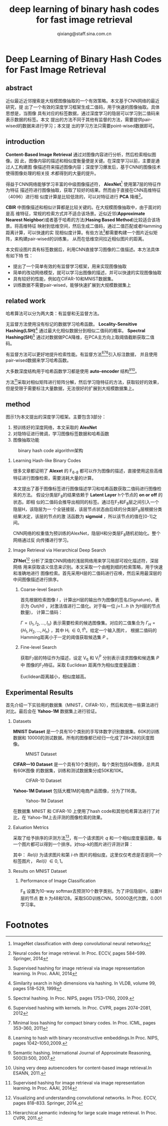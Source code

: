#+TITLE: deep learning of binary hash codes for fast image retrieval
#+AUTHOR: qixiang@staff.sina.com.cn
#+OPTIONS: num:nil H:2
#+STARTUP: indent


* Deep Learning of Binary Hash Codes for Fast Image Retrieval

** abstract
   近似最近近邻搜索是大规模图像抽取的一个有效策略。本文基于CNN网络的最近研究，提
   出了一个有效的深度学习框架生成二值码，用于快速的图像抽取。具体思想是，当图像
   具有对应的标签数据，通过深度学习的隐层可以学习到二值码来表示数据的标签。本文
   提出的方法不同于其他有监督的方法，需要提供pair-wised的数据来进行学习；本文提
   出的学习方法只需要point-wised数据即可。


** introduction
   *Content-Based Image Retrieval* 通过对图像内容进行分析，然后检索相似图像。因
   此，图像内容的描述和相似度衡量便是关键。在深度学习以前，主要是通过人工构建图
   像描述符来描述图像内容；深度学习爆发后，基于CNN的图像技术使得图像处理的相关技
   术都得到的大量的提升。


   得益于CNN网络能够学习丰富的中级图像描述符， *AlexNet*[fn:1] 使用第7层的特征作为特征
   描述符进行图像抽取，获取了较好的结果。然而由于直接在CNN高维特征（4096）进行相
   似度计算是比较低效的，可以对特征进行 *PCA* 降维[fn:2]。


   *CBIR* 中图像描述和相似计算都是比较关键的。在大规模图像抽取中，由于面对的是高
   维特征，常规的检索方式并不适合该场景。近似近邻(*Approximate Nearest
   Neighbor*)或者基于哈希的方法(*Hasing Based Method*)比较适合该场景。将高维特征
   映射到低维空间，然后生成二值码，通过二值匹配或者Hamming距离计算，可以快速的实
   现相似度计算。有些方法[fn:3]都需要构建一个图片近似矩阵，来构建pair-wised的训练集，
   从而在低维空间拉近相似图片的距离。


   本文假设图片具有标签数据后，利用CNN直接学习图像的二值描述。本方法具体有如下特
   性：
   + 提出了一个简单有效的有监督学习框架，用来实现图像抽取
   + 简单的改动网络模型，就可以学习出图像的描述，并可以快速的实现图像抽取
   + 具有较好的性能，例如在CIFAR-10和MNIST数据集。
   + 训练数据不需要pair-wised，能够快速扩展到大规模数据集上



** related work
   哈希算法可以分为两大类：有监督和无监督方法。

   无监督方法使用没有标记的数据学习哈希函数。 *Locality-Sensitive
   Hashing(LSH)*[fn:4] 通过最大化相似数据分到相似二值码的概率。 *Spectral
   Hashing(SH)*[fn:5] 通过对数据做PCA降维，在PCA主方向上取阈值截断获取二值码。

   有监督方法可以更好地提升检索性能。有监督方法[fn:6][fn:7][fn:8]引入标注数据，
   并且使用pair-wised数据来学习哈希函数。

   大多数深度结构用于哈希函数学习都是使用 *auto-encoder* 结构[fn:9][fn:10]。

   方法[fn:3]采取对相似矩阵进行矩阵分解，然后学习隐特征的方法，获取较好的效果，
   但是受限于需要标注大量数据，无法很好的扩展到大规模数据集上。


** method
   图示1为本文提出的深度学习框架。主要包含3部分：
   1. 预训练好的深度网络，本文采取的 *AlexNet*
   2. 对隐特征进行微调，学习图像标签数据和哈希函数
   3. 图像抽取功能


   #+CAPTION: binary hash code algorithm架构
   [[file:assets/deep-learning-of-binary-hash-codes-for-fast-image-retrieval-1.png]]
   
*** Learning Hash-like Binary Codes
    很多文章都证明了 *Alexet* 的 F_{6-8} 都可以作为图像的描述，直接使用这些高维特征进行图像检索，需要消耗大量的计算。

    本文提出了基于图像标签进行图像描述学习和哈希函数获取二值码进行图像检索的方法。
    假设分类层F_{8}的结果依赖于 *Latent Layer* h个节点的 *on or off* 的状态。即相
    似的二值码会推导出相同的标签。通过在F_{7}和F_{8}层之间引入一个隐层H，该隐层为一
    个全链接层，该层节点状态由后续的分类层F_{8}层根据分类结果决定，该层的节点的激
    活函数为 *sigmoid* ，所以该节点的值在[0-1]之间。

    CNN网络的权重值为预训练的AlexNet，隐层H和分类层F_{8}随机初始化。整个网络通过反
    向传播进行学习。

*** Image Retrieval via Hierarchical Deep Search
    *ZFNet*[fn:11] 分析了深度CNN网络的浅层网络用来学习局部可视化描述符，深层网络
    用来获取语义信息来识别。本文采取一个由粗到细的检索策略，用于快速和准确地进行
    图像检索。首先采用H层的二值码进行召唤，然后采用最深层的中间图像描述进行排序。

**** Coarse-level Search
     首先根据检索图像 /I/ ，计算出H层的输出作为图像的签名(Signature)，表示为
     /Out(H)/ ，对激活值进行二值化。对于每一位 /j=1...h/ (/h/ 为H层的节点数量)，
     计算二值码：

     \begin{equation}
     H^j = \left\{
     \begin{aligned}
     1 & & Out^j(H) \geq 0.5 \\
     0 & & otherwise.
     \end{aligned}
     \right.
     \end{equation}

     $\Gamma=\{I_1,I_2,...,I_n\}$ 表示需要检索的候选图像集。对应的二值集合为
     $\Gamma_{H} = \{H_1,H_2,...,H_n\}$ ，其中 H_i \in {0,1}^h。给定一个输入图片，
     根据二值码的Hamming距离小于一定的阈值获取候选集 /P/ 。


**** Fine-level Search
     获取F_{7}层的特征作为描述，设定 V_q 和 V_{i}^{P} 分别表示请求图像和候选集 /P/ 中
     图像的F_{7}特征。采取 Euclidean 距离作为相似度度量函数：

     \begin{equation} 
     s_i = \Arrowvert V_q - V_{i}^{q}\Arrowvert
     \end{equation}

     Euclidean距离越小，相似度越高。


** Experimental Results
   首先介绍一下实验用的数据集（MNIST，CIFAR-10），然后和其他一些算法进行对比。最后会在 *Yahoo-1M* 数据集上进行验证。

*** Datasets
    *MNIST Dataset* 是一个具有10个类别的手写体数字识别数据集。60K的训练数据和
    10000的测试数据。所有的图像都已经归一化成了28*28的灰度图像。

    #+CAPTION: MNIST Dataset
    [[file:assets/deep-learning-of-binary-hash-codes-for-fast-image-retrieval-2.png]]

    *CIFAR—10 Dataset* 是一个具有10个类别的，每个类别包括6k图像，总共具有60K图像
    的数据集，训练和测试数据集分成50K和10K。

    #+CAPTION: CIFAR-10 Dataset
    [[file:assets/deep-learning-of-binary-hash-codes-for-fast-image-retrieval-3.png]]

    *Yahoo-1M Dataset* 包括大概1M的电商产品图像，分为了116类。
    
    #+CAPTION: Yahoo-1M Dataset
    [[file:assets/deep-learning-of-binary-hash-codes-for-fast-image-retrieval-4.png]]


    在数据集 MNIST 和 CIFAR-10 上使用了hash code和其他哈希算法进行了对比，在
    Yahoo-1M上去评测的图像检索的效果。


*** Ealuation Metrics
    采取了给予排序的评测方法[fn:12]，有一个请求图片 /q/ 和一个相似度度量函数，每
    一个图片都可以得到一个排序。对top-k的图片进行评测计算：

    \begin{equation}
    Precision@k = \frac{\sum_{i=1}^{k}Rel(i)}{k}
    \end{equation}

    其中： /Rel(i)/ 为请求图片和第 /i-th/ 图片的相似度。这里仅仅考虑是否是同一个
    标签图片， /Rel(i)/ \in {0, 1}。

*** Results on MNIST Dataset
**** Performance of Image Classification
     F_{8} 设置为10-way softmax去预测10个数字类别。为了评估隐层H，设置H层的节点
     数 /h/ 为48和128。采取SGD训练CNN，50000迭代次数，0.001学习率。
     
     

* Footnotes

[fn:12] Hierarchical semantic indexing for large scale image retrieval. In Proc.
CVPR, 2011.

[fn:1] ImageNet classification with deep convolutional neural networks

[fn:2] Neural codes for image retrieval. In Proc. ECCV, pages 584–599. Springer, 2014

[fn:3] Supervised hashing for image retrieval via image representation learning.
In Proc. AAAI, 2014

[fn:4] Similarity search in high dimensions via hashing. In VLDB, volume 99,
pages 518–529, 1999

[fn:5] Spectral hashing. In Proc. NIPS, pages 1753–1760, 2009.

[fn:6] Supervised hashing with kernels. In Proc. CVPR, pages 2074–2081, 2012

[fn:7] Minimal loss hashing for compact binary codes. In Proc. ICML, pages
353–360, 2011

[fn:8] Learning to hash with binary reconstructive embeddings.In Proc. NIPS,
pages 1042–1050,2009.

[fn:9] Semantic hashing. International Journal of Approximate Reasoning, 500(3):500, 2007.

[fn:10] Using very deep autoencoders for content-based image retrieval.In
ESANN, 2011.

[fn:11] Visualizing and understanding convolutional networks. In Proc. ECCV,
pages 818–833. Springer, 2014.

